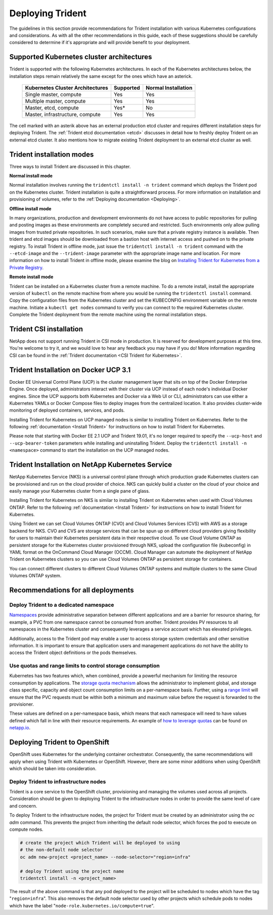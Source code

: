 .. _deploying_trident:

*****************
Deploying Trident
*****************

The guidelines in this section provide recommendations for Trident installation with various Kubernetes configurations and considerations. As with all the other recommendations in this guide, each of these suggestions should be carefully considered to determine if it's appropriate and will provide benefit to your deployment.

Supported Kubernetes cluster architectures
==========================================

Trident is supported with the following Kubernetes architectures. In each of the Kubernetes architectures below, the installation steps remain relatively the same except for the ones which have an asterick.

   +-----------------------------------------------+-----------+---------------------+
   |         Kubernetes Cluster Architectures      | Supported | Normal Installation |
   +===============================================+===========+=====================+
   | Single master, compute                        | Yes       |       Yes           |
   +-----------------------------------------------+-----------+---------------------+
   | Multiple master, compute                      | Yes       |       Yes           |
   +-----------------------------------------------+-----------+---------------------+
   | Master, etcd, compute                         | Yes*      |       No            |
   +-----------------------------------------------+-----------+---------------------+
   | Master, infrastructure, compute               | Yes       |       Yes           |
   +-----------------------------------------------+-----------+---------------------+

The cell marked with an asterik above has an external production etcd cluster and requires different installation steps for deploying Trident. The :ref:`Trident etcd documentation <etcd>` discusses in detail how to freshly deploy Trident on an external etcd cluster. It also mentions how to migrate existing Trident deployment to an external etcd cluster as well.  

Trident installation modes 
==========================

Three ways to install Trident are discussed in this chapter.

**Normal install mode**

Normal installation involves running the ``tridentctl install -n trident`` command which deploys the Trident pod on the Kubernetes cluster. Trident installation is quite a straightforward process. For more information on installation and provisioning of volumes, refer to the :ref:`Deploying documentation <Deploying>`.

**Offline install mode**

In many organizations, production and development environments do not have access to public repositories for pulling and posting images as these environments are completely secured and restricted. Such environments only allow pulling images from trusted private repositories. 
In such scenarios, make sure that a private registry instance is available. Then trident and etcd images should be downloaded from a bastion host with internet access and pushed on to the private registry. To install Trident in offline mode, just issue the ``tridentctl install -n trident`` command with the  ``--etcd-image`` and  the ``--trident-image`` parameter with the appropriate image name and location. For more information on how to install Trident in offline mode, please examine the blog on `Installing Trident for Kubernetes from a Private Registry <https://netapp.io/2018/12/19/installing-trident-from-a-private-registry/>`_.


**Remote install mode**

Trident can be installed on a Kubernetes cluster from a remote machine. To do a remote install, install the appropriate version of ``kubectl`` on the remote machine from where you would be running the ``tridentctl install`` command. Copy the configuration files from the Kubernetes cluster and set the KUBECONFIG environment variable on the remote machine. Initiate a ``kubectl get nodes`` command to verify you can connect to the required Kubernetes cluster. Complete the Trident deployment from the remote machine using the normal installation steps. 

Trident CSI installation
========================
NetApp does not support running Trident in CSI mode in production. It is reserved for development purposes at this time. You're welcome to try it, and we would love to hear any feedback you may have if you do! More information regarding CSI can be found in the :ref:`Trident documentation <CSI Trident for Kubernetes>`.

Trident Installation on Docker UCP 3.1 
======================================

Docker EE Universal Control Plane (UCP) is the cluster management layer that sits on top of the Docker Enterprise Engine. Once deployed, administrators interact with their cluster via UCP instead of each node's individual Docker engines. Since the UCP supports both Kubernetes and Docker via a Web UI or CLI, administrators can use either a Kubernetes YAMLs or Docker Compose files to deploy images from the centralized location. It also provides cluster-wide monitoring of deployed containers, services, and pods.

Installing Trident for Kubernetes on UCP managed nodes is similar to installing Trident on Kubernetes. Refer to the following :ref:`documentation <Install Trident>` for instructions on how to install Trident for Kubernetes.

Please note that starting with Docker EE 2.1 UCP and Trident 19.01, it's no longer required to specify the ``--ucp-host`` and ``--ucp-bearer-token`` parameters while installing and uninstalling Trident. Deploy the ``tridentctl install -n <namespace>`` command to start the installation on the UCP managed nodes. 


Trident Installation on NetApp Kubernetes Service 
=================================================

NetApp Kubernetes Service (NKS) is a universal control plane through which production grade Kubernetes clusters can be provisioned and run on the cloud provider of choice. NKS can quickly build a cluster on the cloud of your choice and easily manage your Kubernetes cluster from a single pane of glass. 

Installing Trident for Kubernetes on NKS is similar to installing Trident on Kubernetes when used with Cloud Volumes ONTAP. Refer to the following :ref:`documentation <Install Trident>` for instructions on how to install Trident for Kubernetes.

Using Trident we can set Cloud Volumes ONTAP (CVO) and Cloud Volumes Services (CVS) with AWS  as a storage backend for NKS. CVO and CVS are storage services that can be spun up on different cloud providers giving flexibility for users to maintain their Kubernetes persistent data in their respective cloud. To use Cloud Volume ONTAP as persistent storage for the Kubernetes cluster provisioned through NKS, upload the configuration file (kubeconfig) in YAML format on the OnCommand Cloud Manager (OCCM). Cloud Manager can automate the deployment of NetApp Trident on Kubernetes clusters so you can use Cloud Volumes ONTAP as persistent storage for containers.

You can connect different clusters to different Cloud Volumes ONTAP systems and multiple clusters to the same Cloud Volumes ONTAP system. 

Recommendations for all deployments
===================================

Deploy Trident to a dedicated namespace
---------------------------------------

`Namespaces <https://kubernetes.io/docs/concepts/overview/working-with-objects/namespaces/>`_ provide administrative separation between different applications and are a barrier for resource sharing, for example, a PVC from one namespace cannot be consumed from another.  Trident provides PV resources to all namespaces in the Kubernetes cluster and consequently leverages a service account which has elevated privileges.  

Additionally, access to the Trident pod may enable a user to access storage system credentials and other sensitive information.  It is important to ensure that application users and management applications do not have the ability to access the Trident object definitions or the pods themselves.

Use quotas and range limits to control storage consumption
----------------------------------------------------------

Kubernetes has two features which, when combined, provide a powerful mechanism for limiting the resource consumption by applications.  The `storage quota mechanism <https://kubernetes.io/docs/concepts/policy/resource-quotas/#storage-resource-quota>`_ allows the administrator to implement global, and storage class specific, capacity and object count consumption limits on a per-namespace basis.  Further, using a `range limit <https://kubernetes.io/docs/tasks/administer-cluster/limit-storage-consumption/#limitrange-to-limit-requests-for-storage>`_ will ensure that the PVC requests must be within both a minimum and maximum value before the request is forwarded to the provisioner.

These values are defined on a per-namespace basis, which means that each namespace will need to have values defined which fall in line with their resource requirements.  An example of `how to leverage quotas <https://netapp.io/2017/06/09/self-provisioning-storage-kubernetes-without-worry/>`_ can be found on `netapp.io <https://netapp.io>`_.


Deploying Trident to OpenShift
==============================

OpenShift uses Kubernetes for the underlying container orchestrator. Consequently, the same recommendations will apply when using Trident with Kubernetes or OpenShift. However, there are some minor additions when using OpenShift which should be taken into consideration.

Deploy Trident to infrastructure nodes
--------------------------------------

Trident is a core service to the OpenShift cluster, provisioning and managing the volumes used across all projects. Consideration should be given to deploying Trident to the infrastructure nodes in order to provide the same level of care and concern.

To deploy Trident to the infrastructure nodes, the project for Trident must be created by an administrator using the `oc adm` command. This prevents the project from inheriting the default node selector, which forces the pod to execute on compute nodes.

.. code-block:: console

   # create the project which Trident will be deployed to using
   # the non-default node selector
   oc adm new-project <project_name> --node-selector="region=infra"
   
   # deploy Trident using the project name
   tridentctl install -n <project_name>

The result of the above command is that any pod deployed to the project will be scheduled to nodes which have the tag "``region=infra``".  This also removes the default node selector used by other projects which schedule pods to nodes which have the label "``node-role.kubernetes.io/compute=true``".
